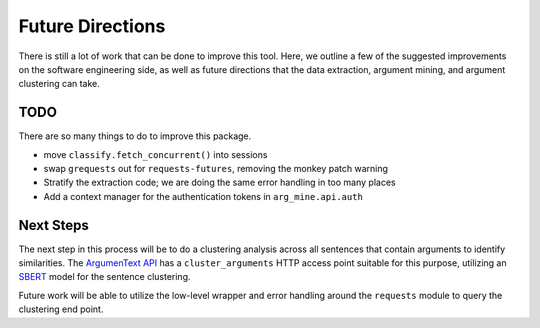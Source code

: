 .. `future_directions`:

Future Directions
=================

There is still a lot of work that can be done to improve this tool. Here, we outline
a few of the suggested improvements on the software engineering side, as well
as future directions that the data extraction, argument mining, and argument clustering
can take.



TODO
---------
There are so many things to do to improve this package.

* move ``classify.fetch_concurrent()`` into sessions
* swap ``grequests`` out for ``requests-futures``, removing the monkey patch warning
* Stratify the extraction code; we are doing the same error handling in too many places

* Add a context manager for the authentication tokens in ``arg_mine.api.auth``


Next Steps
---------------
The next step in this process will be to do a clustering analysis across all sentences
that contain arguments to identify similarities. The
`ArgumenText API <https://api.argumentsearch.com/en/doc#api.cluster_arguments>`_
has a ``cluster_arguments`` HTTP access point suitable for this purpose,
utilizing an `SBERT <https://arxiv.org/abs/1908.10084>`_ model for the sentence
clustering.

Future work will be able to utilize the low-level wrapper and error handling
around the ``requests`` module to query the clustering end point.


